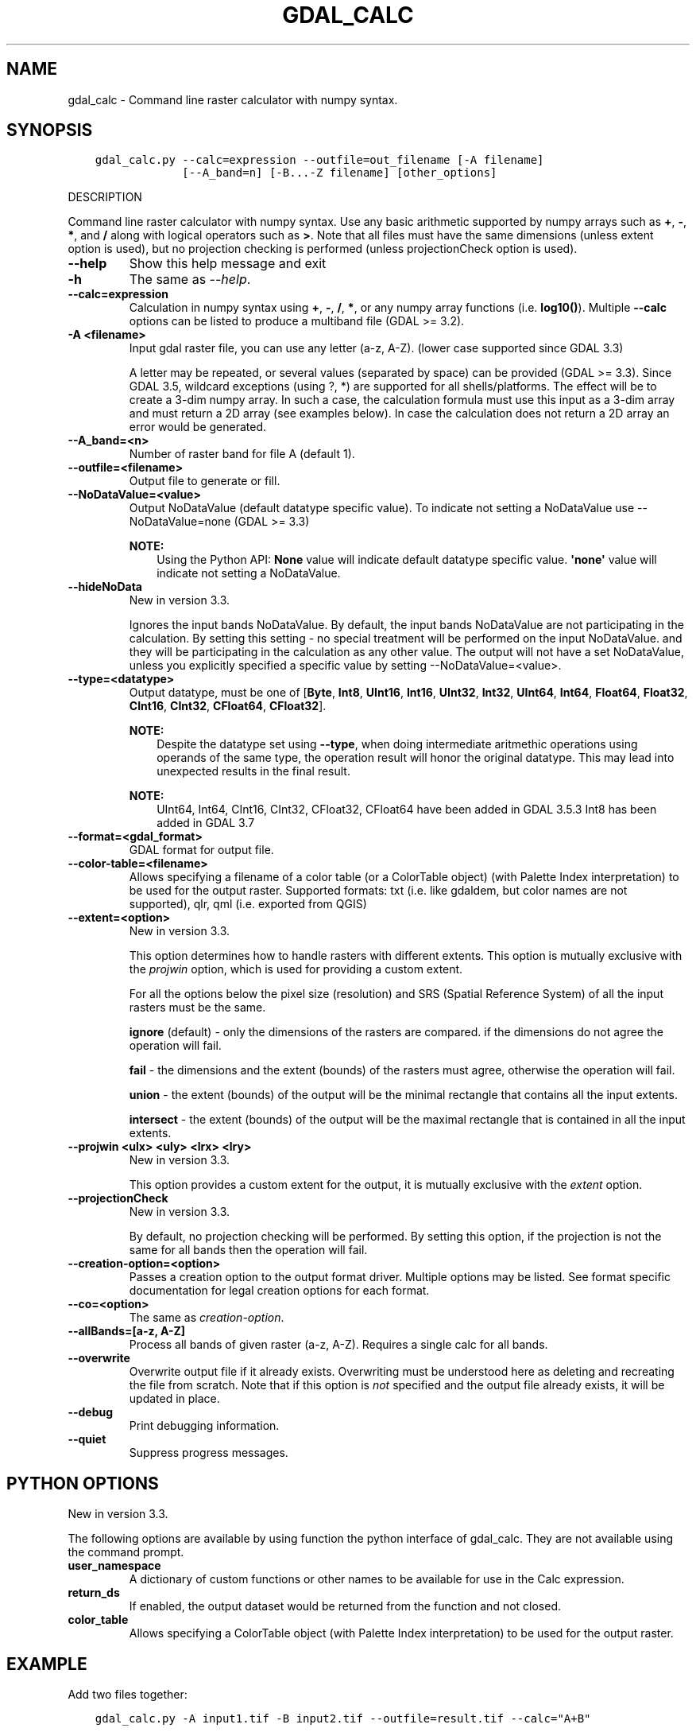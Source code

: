 .\" Man page generated from reStructuredText.
.
.
.nr rst2man-indent-level 0
.
.de1 rstReportMargin
\\$1 \\n[an-margin]
level \\n[rst2man-indent-level]
level margin: \\n[rst2man-indent\\n[rst2man-indent-level]]
-
\\n[rst2man-indent0]
\\n[rst2man-indent1]
\\n[rst2man-indent2]
..
.de1 INDENT
.\" .rstReportMargin pre:
. RS \\$1
. nr rst2man-indent\\n[rst2man-indent-level] \\n[an-margin]
. nr rst2man-indent-level +1
.\" .rstReportMargin post:
..
.de UNINDENT
. RE
.\" indent \\n[an-margin]
.\" old: \\n[rst2man-indent\\n[rst2man-indent-level]]
.nr rst2man-indent-level -1
.\" new: \\n[rst2man-indent\\n[rst2man-indent-level]]
.in \\n[rst2man-indent\\n[rst2man-indent-level]]u
..
.TH "GDAL_CALC" "1" "May 02, 2023" "" "GDAL"
.SH NAME
gdal_calc \- Command line raster calculator with numpy syntax.
.SH SYNOPSIS
.INDENT 0.0
.INDENT 3.5
.sp
.nf
.ft C
gdal_calc.py \-\-calc=expression \-\-outfile=out_filename [\-A filename]
             [\-\-A_band=n] [\-B...\-Z filename] [other_options]
.ft P
.fi
.UNINDENT
.UNINDENT
.sp
DESCRIPTION
.sp
Command line raster calculator with numpy syntax. Use any basic
arithmetic supported by numpy arrays such as \fB+\fP, \fB\-\fP, \fB*\fP, and
\fB/\fP along with logical operators such as \fB>\fP\&.
Note that all files must have the same dimensions (unless extent option is used),
but no projection checking is performed (unless projectionCheck option is used).
.INDENT 0.0
.TP
.B \-\-help
Show this help message and exit
.UNINDENT
.INDENT 0.0
.TP
.B \-h
The same as \fI\%\-\-help\fP\&.
.UNINDENT
.INDENT 0.0
.TP
.B \-\-calc=expression
Calculation in numpy syntax using \fB+\fP, \fB\-\fP, \fB/\fP, \fB*\fP, or any numpy array functions (i.e. \fBlog10()\fP).
Multiple \fB\-\-calc\fP options can be listed to produce a multiband file (GDAL >= 3.2).
.UNINDENT
.INDENT 0.0
.TP
.B \-A <filename>
Input gdal raster file, you can use any letter (a\-z, A\-Z).  (lower case supported since GDAL 3.3)
.sp
A letter may be repeated, or several values (separated by space) can be provided (GDAL >= 3.3).
Since GDAL 3.5, wildcard exceptions (using ?, *) are supported for all shells/platforms.
The effect will be to create a 3\-dim numpy array.
In such a case, the calculation formula must use this input as a 3\-dim array and must return a 2D array (see examples below).
In case the calculation does not return a 2D array an error would be generated.
.UNINDENT
.INDENT 0.0
.TP
.B \-\-A_band=<n>
Number of raster band for file A (default 1).
.UNINDENT
.INDENT 0.0
.TP
.B \-\-outfile=<filename>
Output file to generate or fill.
.UNINDENT
.INDENT 0.0
.TP
.B \-\-NoDataValue=<value>
Output NoDataValue (default datatype specific value).
To indicate not setting a NoDataValue use \-\-NoDataValue=none (GDAL >= 3.3)
.sp
\fBNOTE:\fP
.INDENT 7.0
.INDENT 3.5
Using the Python API:
\fBNone\fP value will indicate default datatype specific value.
\fB\(aqnone\(aq\fP value will indicate not setting a NoDataValue.
.UNINDENT
.UNINDENT
.UNINDENT
.INDENT 0.0
.TP
.B \-\-hideNoData
New in version 3.3.

.sp
Ignores the input bands NoDataValue.
By default, the input bands NoDataValue are not participating in the calculation.
By setting this setting \- no special treatment will be performed on the input NoDataValue. and they will be participating in the calculation as any other value.
The output will not have a set NoDataValue, unless you explicitly specified a specific value by setting \-\-NoDataValue=<value>.
.UNINDENT
.INDENT 0.0
.TP
.B \-\-type=<datatype>
Output datatype, must be one of [\fBByte\fP, \fBInt8\fP, \fBUInt16\fP, \fBInt16\fP, \fBUInt32\fP, \fBInt32\fP, \fBUInt64\fP, \fBInt64\fP, \fBFloat64\fP, \fBFloat32\fP, \fBCInt16\fP, \fBCInt32\fP, \fBCFloat64\fP, \fBCFloat32\fP].
.sp
\fBNOTE:\fP
.INDENT 7.0
.INDENT 3.5
Despite the datatype set using \fB\-\-type\fP, when doing intermediate aritmethic operations using operands of the
same type, the operation result will honor the original datatype. This may lead into unexpected results in the final result.
.UNINDENT
.UNINDENT
.sp
\fBNOTE:\fP
.INDENT 7.0
.INDENT 3.5
UInt64, Int64, CInt16, CInt32, CFloat32, CFloat64 have been added in GDAL 3.5.3
Int8 has been added in GDAL 3.7
.UNINDENT
.UNINDENT
.UNINDENT
.INDENT 0.0
.TP
.B \-\-format=<gdal_format>
GDAL format for output file.
.UNINDENT
.INDENT 0.0
.TP
.B \-\-color\-table=<filename>
Allows specifying a filename of a color table (or a ColorTable object) (with Palette Index interpretation) to be used for the output raster.
Supported formats: txt (i.e. like gdaldem, but color names are not supported), qlr, qml (i.e. exported from QGIS)
.UNINDENT
.INDENT 0.0
.TP
.B \-\-extent=<option>
New in version 3.3.

.sp
This option determines how to handle rasters with different extents.
This option is mutually exclusive with the \fIprojwin\fP option, which is used for providing a custom extent.
.sp
For all the options below the pixel size (resolution) and SRS (Spatial Reference System) of all the input rasters must be the same.
.sp
\fBignore\fP (default) \- only the dimensions of the rasters are compared. if the dimensions do not agree the operation will fail.
.sp
\fBfail\fP \- the dimensions and the extent (bounds) of the rasters must agree, otherwise the operation will fail.
.sp
\fBunion\fP \- the extent (bounds) of the output will be the minimal rectangle that contains all the input extents.
.sp
\fBintersect\fP \- the extent (bounds) of the output will be the maximal rectangle that is contained in all the input extents.
.UNINDENT
.INDENT 0.0
.TP
.B \-\-projwin <ulx> <uly> <lrx> <lry>
New in version 3.3.

.sp
This option provides a custom extent for the output, it is mutually exclusive with the \fIextent\fP option.
.UNINDENT
.INDENT 0.0
.TP
.B \-\-projectionCheck
New in version 3.3.

.sp
By default, no projection checking will be performed.
By setting this option, if the projection is not the same for all bands then the operation will fail.
.UNINDENT
.INDENT 0.0
.TP
.B \-\-creation\-option=<option>
Passes a creation option to the output format driver.  Multiple
options may be listed. See format specific documentation for legal
creation options for each format.
.UNINDENT
.INDENT 0.0
.TP
.B \-\-co=<option>
The same as \fI\%creation\-option\fP\&.
.UNINDENT
.INDENT 0.0
.TP
.B \-\-allBands=[a\-z, A\-Z]
Process all bands of given raster (a\-z, A\-Z). Requires a single calc for all bands.
.UNINDENT
.INDENT 0.0
.TP
.B \-\-overwrite
Overwrite output file if it already exists. Overwriting must be understood
here as deleting and recreating the file from scratch. Note that if this option
is \fInot\fP specified and the output file already exists, it will be updated in
place.
.UNINDENT
.INDENT 0.0
.TP
.B \-\-debug
Print debugging information.
.UNINDENT
.INDENT 0.0
.TP
.B \-\-quiet
Suppress progress messages.
.UNINDENT
.SH PYTHON OPTIONS
.sp
New in version 3.3.

.sp
The following options are available by using function the python interface of gdal_calc.
They are not available using the command prompt.
.INDENT 0.0
.TP
.B user_namespace
A dictionary of custom functions or other names to be available for use in the Calc expression.
.UNINDENT
.INDENT 0.0
.TP
.B return_ds
If enabled, the output dataset would be returned from the function and not closed.
.UNINDENT
.INDENT 0.0
.TP
.B color_table
Allows specifying a ColorTable object (with Palette Index interpretation) to be used for the output raster.
.UNINDENT
.SH EXAMPLE
.sp
Add two files together:
.INDENT 0.0
.INDENT 3.5
.sp
.nf
.ft C
gdal_calc.py \-A input1.tif \-B input2.tif \-\-outfile=result.tif \-\-calc=\(dqA+B\(dq
.ft P
.fi
.UNINDENT
.UNINDENT
.sp
Average of two layers:
.INDENT 0.0
.INDENT 3.5
.sp
.nf
.ft C
gdal_calc.py \-A input1.tif \-B input2.tif \-\-outfile=result.tif \-\-calc=\(dq(A+B)/2\(dq
.ft P
.fi
.UNINDENT
.UNINDENT
.sp
\fBNOTE:\fP
.INDENT 0.0
.INDENT 3.5
In the previous example, beware that if A and B inputs are of the same datatype, for example integers, you
may need to force the conversion of one of the operands before the division operation.
.INDENT 0.0
.INDENT 3.5
.sp
.nf
.ft C
gdal_calc.py \-A input.tif \-B input2.tif \-\-outfile=result.tif \-\-calc=\(dq(A.astype(numpy.float64) + B) / 2\(dq
.ft P
.fi
.UNINDENT
.UNINDENT
.UNINDENT
.UNINDENT
.sp
Add three files together (two options with the same result):
.INDENT 0.0
.INDENT 3.5
.sp
.nf
.ft C
gdal_calc.py \-A input1.tif \-B input2.tif \-C input3.tif \-\-outfile=result.tif \-\-calc=\(dqA+B+C\(dq
.ft P
.fi
.UNINDENT
.UNINDENT
.sp
New in version 3.3.

.INDENT 0.0
.INDENT 3.5
.sp
.nf
.ft C
gdal_calc.py \-A input1.tif \-A input2.tif \-A input3.tif \-\-outfile=result.tif \-\-calc=\(dqnumpy.sum(A,axis=0)\(dq.
.ft P
.fi
.UNINDENT
.UNINDENT
.sp
Average of three layers (two options with the same result):
.INDENT 0.0
.INDENT 3.5
.sp
.nf
.ft C
gdal_calc.py \-A input1.tif \-B input2.tif \-C input3.tif \-\-outfile=result.tif \-\-calc=\(dq(A+B+C)/3\(dq
.ft P
.fi
.UNINDENT
.UNINDENT
.sp
New in version 3.3.

.INDENT 0.0
.INDENT 3.5
.sp
.nf
.ft C
gdal_calc.py \-A input1.tif input2.tif input3.tif \-\-outfile=result.tif \-\-calc=\(dqnumpy.average(a,axis=0)\(dq.
.ft P
.fi
.UNINDENT
.UNINDENT
.sp
Maximum of three layers  (two options with the same result):
.INDENT 0.0
.INDENT 3.5
.sp
.nf
.ft C
gdal_calc.py \-A input1.tif \-B input2.tif \-C input3.tif \-\-outfile=result.tif \-\-calc=\(dqnumpy.max((A,B,C),axis=0)\(dq
.ft P
.fi
.UNINDENT
.UNINDENT
.sp
New in version 3.3.

.INDENT 0.0
.INDENT 3.5
.sp
.nf
.ft C
gdal_calc.py \-A input1.tif input2.tif input3.tif \-\-outfile=result.tif \-\-calc=\(dqnumpy.max(A,axis=0)\(dq
.ft P
.fi
.UNINDENT
.UNINDENT
.sp
Set values of zero and below to null:
.INDENT 0.0
.INDENT 3.5
.sp
.nf
.ft C
gdal_calc.py \-A input.tif \-\-outfile=result.tif \-\-calc=\(dqA*(A>0)\(dq \-\-NoDataValue=0
.ft P
.fi
.UNINDENT
.UNINDENT
.sp
Using logical operator to keep a range of values from input:
.INDENT 0.0
.INDENT 3.5
.sp
.nf
.ft C
gdal_calc.py \-A input.tif \-\-outfile=result.tif \-\-calc=\(dqA*logical_and(A>100,A<150)\(dq
.ft P
.fi
.UNINDENT
.UNINDENT
.sp
Work with multiple bands:
.INDENT 0.0
.INDENT 3.5
.sp
.nf
.ft C
gdal_calc.py \-A input.tif \-\-A_band=1 \-B input.tif \-\-B_band=2 \-\-outfile=result.tif \-\-calc=\(dq(A+B)/2\(dq \-\-calc=\(dqB*logical_and(A>100,A<150)\(dq
.ft P
.fi
.UNINDENT
.UNINDENT
.SH AUTHOR
Chris Yesson <chris dot yesson at ioz dot ac dot uk>, Etienne Tourigny <etourigny dot dev at gmail dot com>
.SH COPYRIGHT
1998-2023
.\" Generated by docutils manpage writer.
.
